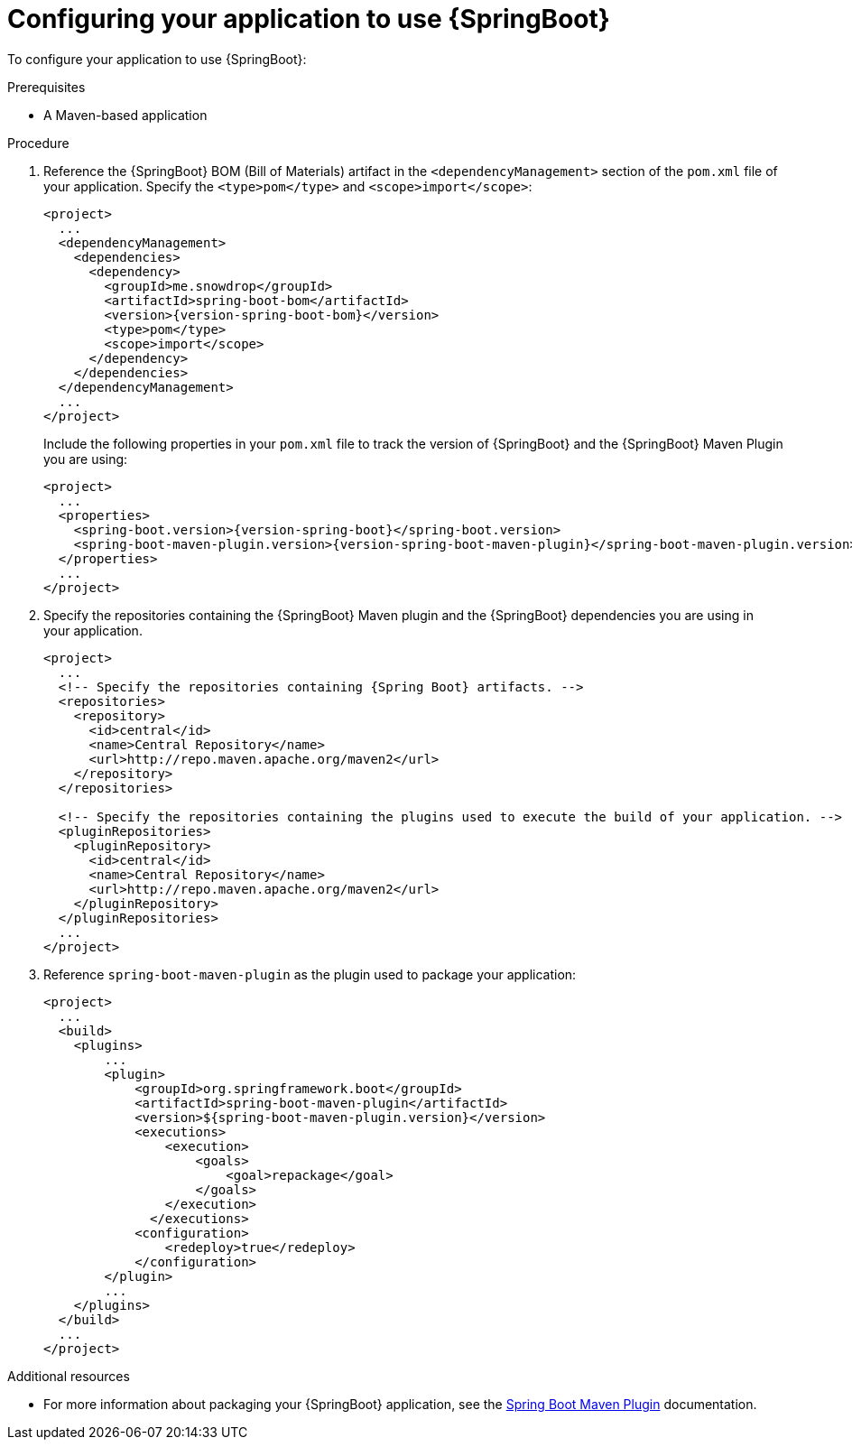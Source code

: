 [id='configuring-your-application-to-use-spring-boot_{context}']
= Configuring your application to use {SpringBoot}

To configure your application to use {SpringBoot}:

.Prerequisites

* A Maven-based application

.Procedure

. Reference the {SpringBoot} BOM (Bill of Materials) artifact in the `<dependencyManagement>` section of the `pom.xml` file of your application.
Specify the `<type>pom</type>` and `<scope>import</scope>`:
+
--
[source,xml,options="nowrap",subs="attributes+"]
----
<project>
  ...
  <dependencyManagement>
    <dependencies>
      <dependency>
        <groupId>me.snowdrop</groupId>
        <artifactId>spring-boot-bom</artifactId>
        <version>{version-spring-boot-bom}</version>
        <type>pom</type>
        <scope>import</scope>
      </dependency>
    </dependencies>
  </dependencyManagement>
  ...
</project>
----

Include the following properties in your `pom.xml` file to track the version of {SpringBoot} and the {SpringBoot} Maven Plugin you are using:

[source,xml,subs="attributes+"]
----
<project>
  ...
  <properties>
    <spring-boot.version>{version-spring-boot}</spring-boot.version>
    <spring-boot-maven-plugin.version>{version-spring-boot-maven-plugin}</spring-boot-maven-plugin.version>
  </properties>
  ...
</project>
----
--

. Specify the repositories containing the {SpringBoot} Maven plugin and the {SpringBoot} dependencies you are using in your application.
+
[source,xml,subs="attributes+"]
----
<project>
  ...
  <!-- Specify the repositories containing {Spring Boot} artifacts. -->
  <repositories>
    <repository>
      <id>central</id>
      <name>Central Repository</name>
      <url>http://repo.maven.apache.org/maven2</url>
    </repository>
  </repositories>

  <!-- Specify the repositories containing the plugins used to execute the build of your application. -->
  <pluginRepositories>
    <pluginRepository>
      <id>central</id>
      <name>Central Repository</name>
      <url>http://repo.maven.apache.org/maven2</url>
    </pluginRepository>
  </pluginRepositories>
  ...
</project>
----


. Reference `spring-boot-maven-plugin` as the plugin used to package your application:
+
[source,xml,options="nowrap",subs="attributes+"]
----
<project>
  ...
  <build>
    <plugins>
        ...
        <plugin>
            <groupId>org.springframework.boot</groupId>
            <artifactId>spring-boot-maven-plugin</artifactId>
            <version>${spring-boot-maven-plugin.version}</version>
            <executions>
                <execution>
                    <goals>
                        <goal>repackage</goal>
                    </goals>
                </execution>
              </executions>
            <configuration>
                <redeploy>true</redeploy>
            </configuration>
        </plugin>
        ...
    </plugins>
  </build>
  ...
</project>
----

.Additional resources

* For more information about packaging your {SpringBoot} application, see the link:https://docs.spring.io/spring-boot/docs/current/maven-plugin/plugin-info.html[Spring Boot Maven Plugin] documentation.
